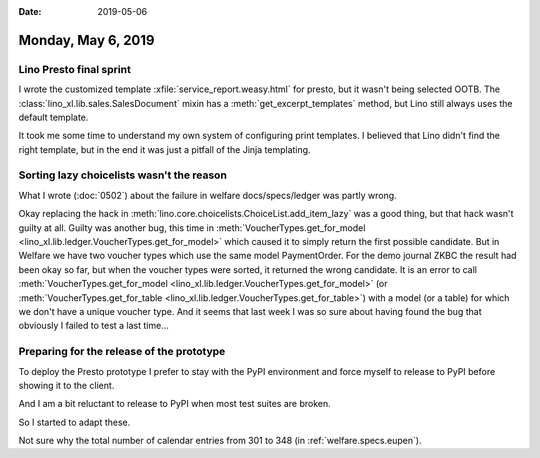 :date: 2019-05-06

===================
Monday, May 6, 2019
===================

Lino Presto final sprint
=========================

I wrote the customized template :xfile:`service_report.weasy.html` for presto,
but it wasn't being selected OOTB.
The :class:`lino_xl.lib.sales.SalesDocument` mixin has a
:meth:`get_excerpt_templates` method, but Lino still always uses the default template.

It took me some time to understand my own system of configuring print
templates.  I believed that Lino didn't find the right template, but in the end
it was just a pitfall of the Jinja templating.

Sorting lazy choicelists wasn't the reason
==========================================

What I wrote (:doc:`0502`) about the failure in welfare docs/specs/ledger was
partly wrong.

Okay replacing the hack in
:meth:`lino.core.choicelists.ChoiceList.add_item_lazy` was a good thing, but
that hack wasn't guilty at all.  Guilty was another bug, this time in
:meth:`VoucherTypes.get_for_model
<lino_xl.lib.ledger.VoucherTypes.get_for_model>` which caused it to simply
return the first possible candidate.  But in Welfare we have two voucher types
which use the same model PaymentOrder. For the demo journal ZKBC the result had
been okay so far, but when the voucher types were sorted, it returned the wrong
candidate.  It is an error to call :meth:`VoucherTypes.get_for_model
<lino_xl.lib.ledger.VoucherTypes.get_for_model>` (or
:meth:`VoucherTypes.get_for_table
<lino_xl.lib.ledger.VoucherTypes.get_for_table>`) with a model (or a table) for
which we don't have a unique voucher type. And it seems that last week I was so
sure about having found the bug that obviously I failed to test a last time...


Preparing for the release of the prototype
==========================================

To deploy the Presto prototype I prefer to stay with the PyPI environment and
force myself to release to PyPI before showing it to the client.

And I am a bit reluctant to release to PyPI when most test suites are broken.

So I started to adapt these.

Not sure why the total number of calendar entries from 301 to 348 (in
:ref:`welfare.specs.eupen`).